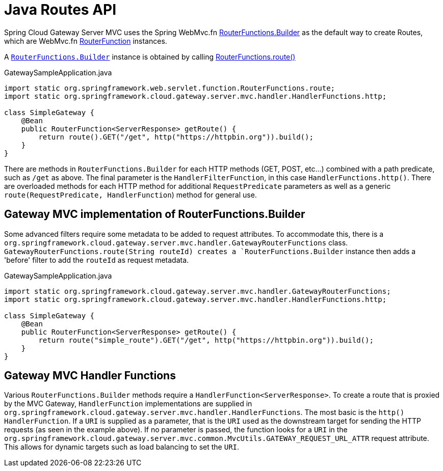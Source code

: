 [[java-routes-api]]
= Java Routes API

Spring Cloud Gateway Server MVC uses the Spring WebMvc.fn https://docs.spring.io/spring-framework/docs/current/javadoc-api/org/springframework/web/servlet/function/RouterFunctions.Builder.html[RouterFunctions.Builder] as the default way to create Routes, which are WebMvc.fn https://docs.spring.io/spring-framework/docs/current/javadoc-api/org/springframework/web/servlet/function/RouterFunction.html[RouterFunction] instances.

A https://docs.spring.io/spring-framework/docs/current/javadoc-api/org/springframework/web/servlet/function/RouterFunctions.Builder.html[`RouterFunctions.Builder`] instance is obtained by calling https://docs.spring.io/spring-framework/docs/current/javadoc-api/org/springframework/web/servlet/function/RouterFunctions.html#route()[RouterFunctions.route()]

.GatewaySampleApplication.java
[source,java]
----
import static org.springframework.web.servlet.function.RouterFunctions.route;
import static org.springframework.cloud.gateway.server.mvc.handler.HandlerFunctions.http;

class SimpleGateway {
    @Bean
    public RouterFunction<ServerResponse> getRoute() {
        return route().GET("/get", http("https://httpbin.org")).build();
    }
}
----

There are methods in `RouterFunctions.Builder` for each HTTP methods (GET, POST, etc...) combined with a path predicate, such as `/get` as above. The final parameter is the `HandlerFilterFunction`, in this case `HandlerFunctions.http()`. There are overloaded methods for each HTTP method for additional `RequestPredicate` parameters as well as a generic `route(RequestPredicate, HandlerFunction`) method for general use.

[[gateway-routerfunctions-builder]]
== Gateway MVC implementation of RouterFunctions.Builder

Some advanced filters require some metadata to be added to request attributes. To accommodate this, there is a `org.springframework.cloud.gateway.server.mvc.handler.GatewayRouterFunctions` class. `GatewayRouterFunctions.route(String routeId) creates a `RouterFunctions.Builder` instance then adds a 'before' filter to add the `routeId` as request metadata.

.GatewaySampleApplication.java
[source,java]
----
import static org.springframework.cloud.gateway.server.mvc.handler.GatewayRouterFunctions;
import static org.springframework.cloud.gateway.server.mvc.handler.HandlerFunctions.http;

class SimpleGateway {
    @Bean
    public RouterFunction<ServerResponse> getRoute() {
        return route("simple_route").GET("/get", http("https://httpbin.org")).build();
    }
}
----

[[gateway-handlerfunctions]]
== Gateway MVC Handler Functions

Various `RouterFunctions.Builder` methods require a `HandlerFunction<ServerResponse>`. To create a route that is proxied by the MVC Gateway, `HandlerFunction` implementations are supplied in `org.springframework.cloud.gateway.server.mvc.handler.HandlerFunctions`. The most basic is the `http()` `HandlerFunction`. If a `URI` is supplied as a parameter, that is the `URI` used as the downstream target for sending the HTTP requests (as seen in the example above). If no parameter is passed, the function looks for a `URI` in the `org.springframework.cloud.gateway.server.mvc.common.MvcUtils.GATEWAY_REQUEST_URL_ATTR` request attribute. This allows for dynamic targets such as load balancing to set the `URI`.
